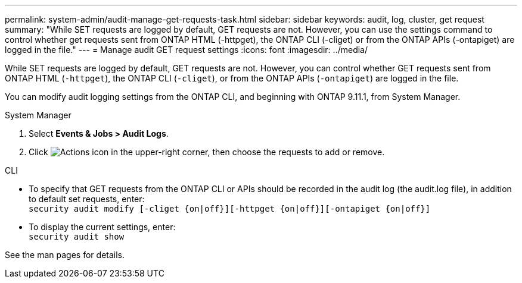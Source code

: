 ---
permalink: system-admin/audit-manage-get-requests-task.html
sidebar: sidebar
keywords: audit, log, cluster, get request
summary: "While SET requests are logged by default, GET requests are not. However, you can use the settings command to control whether get requests sent from ONTAP HTML (-httpget), the ONTAP CLI (-cliget) or from the ONTAP APIs (-ontapiget) are logged in the file."
---
= Manage audit GET request settings
:icons: font
:imagesdir: ../media/

[.lead]
While SET requests are logged by default, GET requests are not. However, you can control whether GET requests sent from ONTAP HTML (`-httpget`), the ONTAP CLI (`-cliget`), or from the ONTAP APIs (`-ontapiget`) are logged in the file.

You can modify audit logging settings from the ONTAP CLI, and beginning with ONTAP 9.11.1, from System Manager.

[role="tabbed-block"]
====

.System Manager
--
. Select *Events & Jobs > Audit Logs*.
. Click image:icon_gear.gif[Actions icon] in the upper-right corner, then choose the requests to add or remove.

--

.CLI
--
* To specify that GET requests from the ONTAP CLI or APIs should be recorded in the audit log (the audit.log file), in addition to default set requests, enter: +
`security audit modify [-cliget {on|off}][-httpget {on|off}][-ontapiget {on|off}]`

* To display the current settings, enter: +
`security audit show`

See the man pages for details.
--
====

// 2022-05-03, jira-481
